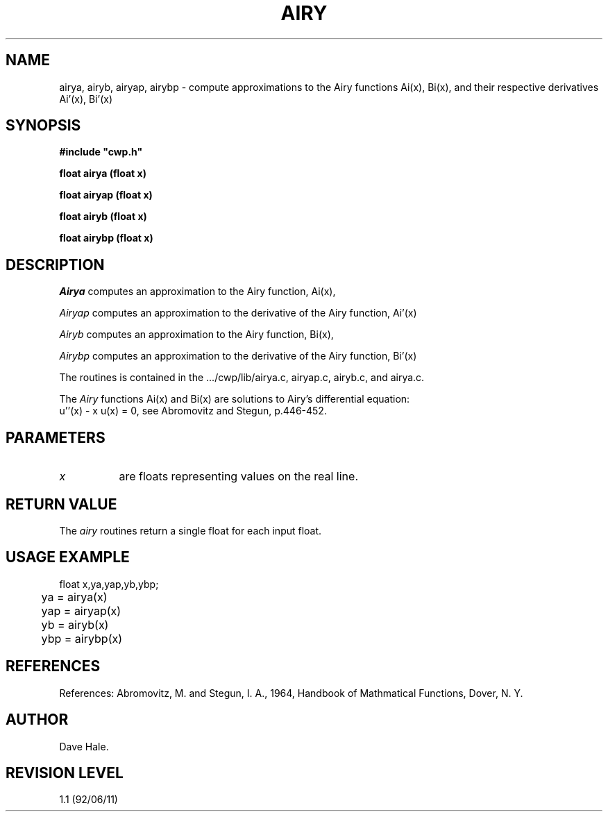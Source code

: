 .TH AIRY 3CWP CWP
.UC 4
.SH NAME
airya, airyb, airyap, airybp \- compute approximations to the Airy functions
Ai(x), Bi(x), and their respective derivatives Ai'(x), Bi'(x)
.SH SYNOPSIS
.nf
.B #include """cwp.h"""
.PP
.B "float airya (float x)"
.PP
.B "float airyap (float x)"
.PP
.B "float airyb (float x)"
.PP
.B "float airybp (float x)"
.fi

.SH DESCRIPTION
.I Airya
computes an approximation to the Airy function, Ai(x),
.PP
.I Airyap
computes an approximation to the derivative of the Airy function, Ai'(x)
.PP
.I Airyb
computes an approximation to the Airy function, Bi(x),
.PP
.I Airybp
computes an approximation to the derivative of the Airy function, Bi'(x)
.PP
The routines is contained in the  .../cwp/lib/airya.c, airyap.c, airyb.c, and airya.c.
.P
The
.I Airy
functions Ai(x) and Bi(x) are solutions to Airy's differential equation:
.na
.nf
u''(x) - x u(x) = 0, see Abromovitz and Stegun, p.446-452.
.fi
.ad

.SH PARAMETERS
.TP 8
.I x
are floats representing values on the real line.

.SH RETURN VALUE
The
.I airy
routines return a single float for each input float.

.SH USAGE EXAMPLE
.na
.nf
	float x,ya,yap,yb,ybp;
	
	ya = airya(x)
	yap = airyap(x)
	yb = airyb(x)
	ybp = airybp(x)

.fi
.ad

.SH REFERENCES
References:
Abromovitz, M. and Stegun, I. A., 1964, Handbook of Mathmatical Functions,
Dover, N. Y.

.SH AUTHOR
Dave Hale.
.SH REVISION LEVEL
1.1 (92/06/11)

